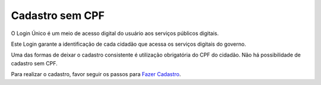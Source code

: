 ﻿Cadastro sem CPF
================

O Login Único é um meio de acesso digital do usuário aos serviços públicos digitais.

Este Login garante a identificação de cada cidadão que acessa os serviços digitais do governo.

Uma das formas de deixar o cadastro consistente é utilização obrigatória do CPF do cidadão. Não há possibilidade de cadastro sem CPF.

Para realizar o cadastro, favor seguir os passos para `Fazer Cadastro`_.

.. |site externo| image:: _images/site-ext.gif
.. _`Fazer Cadastro`: contaacesso.html
            